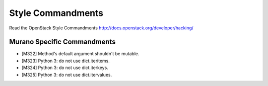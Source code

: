 Style Commandments
==================

Read the OpenStack Style Commandments http://docs.openstack.org/developer/hacking/

Murano Specific Commandments
---------------------------

- [M322] Method's default argument shouldn't be mutable.
- [M323] Python 3: do not use dict.iteritems.
- [M324] Python 3: do not use dict.iterkeys.
- [M325] Python 3: do not use dict.itervalues.
